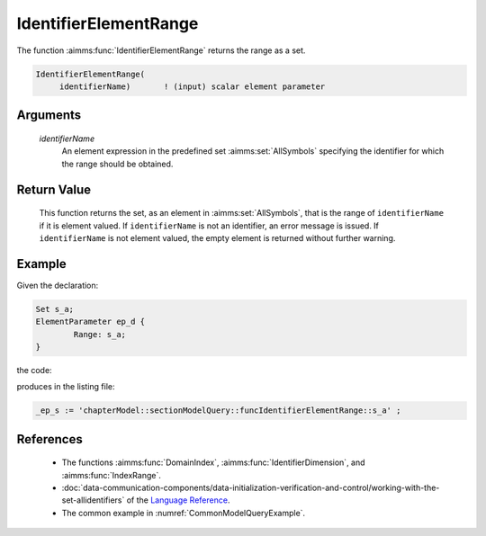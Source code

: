 .. aimms:function:: IdentifierElementRange(identifierName)

.. _IdentifierElementRange:

IdentifierElementRange
======================

The function :aimms:func:`IdentifierElementRange` returns the range as a set.

.. code-block:: aimms

    IdentifierElementRange(
         identifierName)       ! (input) scalar element parameter

Arguments
---------

    *identifierName*
        An element expression in the predefined set :aimms:set:`AllSymbols` specifying the
        identifier for which the range should be obtained.

Return Value
------------

    This function returns the set, as an element in :aimms:set:`AllSymbols`, that is the
    range of ``identifierName`` if it is element valued. If
    ``identifierName`` is not an identifier, an error message is issued. If
    ``identifierName`` is not element valued, the empty element is returned
    without further warning.

Example
-------

Given the declaration: 


.. code-block:: aimms

	Set s_a;
	ElementParameter ep_d {
		Range: s_a;
	}

the code:

.. code-block:: aimms
    :linenos:
    :emphasize-lines: 4

	_ep_p := StringToElement(AllIdentifiers, 
		"chapterModel::sectionModelQuery::funcIdentifierElementRange::ep_d", 
		create: 0);
	_ep_s := IdentifierElementRange( _ep_p );
	block where single_column_display := 1, listing_number_precision := 6 ;
		display _ep_s ;
	endblock ;

produces in the listing file:

.. code-block:: aimms

    _ep_s := 'chapterModel::sectionModelQuery::funcIdentifierElementRange::s_a' ;


References
-----------

    -  The functions :aimms:func:`DomainIndex`, :aimms:func:`IdentifierDimension`, and :aimms:func:`IndexRange`.

    -  :doc:`data-communication-components/data-initialization-verification-and-control/working-with-the-set-allidentifiers` of the `Language Reference <https://documentation.aimms.com/language-reference/index.html>`__.

    -  The common example in :numref:`CommonModelQueryExample`.